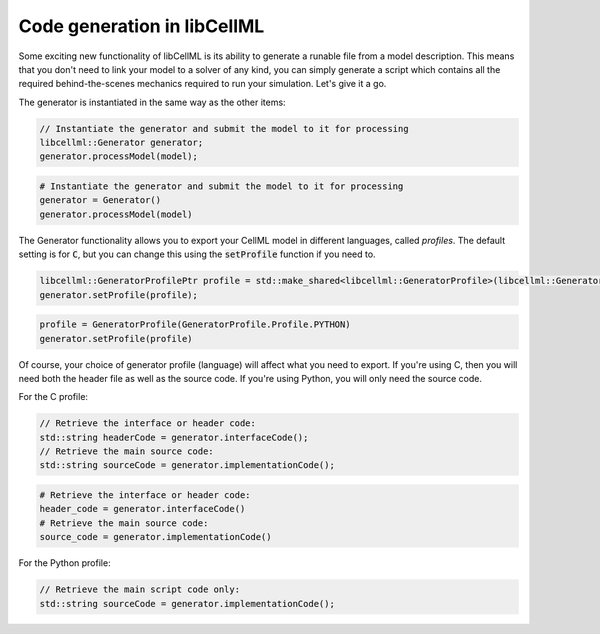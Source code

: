 .. _generator_notes:

============================
Code generation in libCellML
============================

Some exciting new functionality of libCellML is its ability to generate a
runable file from a model description.  This means that you don't need to
link your model to a solver of any kind, you can simply generate a script
which contains all the required behind-the-scenes mechanics required to
run your simulation.  Let's give it a go.

The generator is instantiated in the same way as the other items:

.. code-block:: cpp

    // Instantiate the generator and submit the model to it for processing
    libcellml::Generator generator;
    generator.processModel(model);

.. code-block:: python

    # Instantiate the generator and submit the model to it for processing
    generator = Generator()
    generator.processModel(model)

The Generator functionality allows you to export your CellML model in
different languages, called *profiles*.  The default setting is for :code:`C`,
but you can change this using the :code:`setProfile` function if you need to.

.. code-block:: cpp

    libcellml::GeneratorProfilePtr profile = std::make_shared<libcellml::GeneratorProfile>(libcellml::GeneratorProfile::Profile::PYTHON);
    generator.setProfile(profile);

.. code-block:: python

    profile = GeneratorProfile(GeneratorProfile.Profile.PYTHON)
    generator.setProfile(profile)

Of course, your choice of generator profile (language) will affect
what you need to export.  If you're using C, then you will need both the
header file as well as the source code.  If you're using Python, you will
only need the source code.

For the C profile:

.. code-block:: cpp

    // Retrieve the interface or header code:
    std::string headerCode = generator.interfaceCode();
    // Retrieve the main source code:
    std::string sourceCode = generator.implementationCode();

.. code-block:: python

    # Retrieve the interface or header code:
    header_code = generator.interfaceCode()
    # Retrieve the main source code:
    source_code = generator.implementationCode()

For the Python profile:

.. code-block:: cpp

    // Retrieve the main script code only:
    std::string sourceCode = generator.implementationCode();
